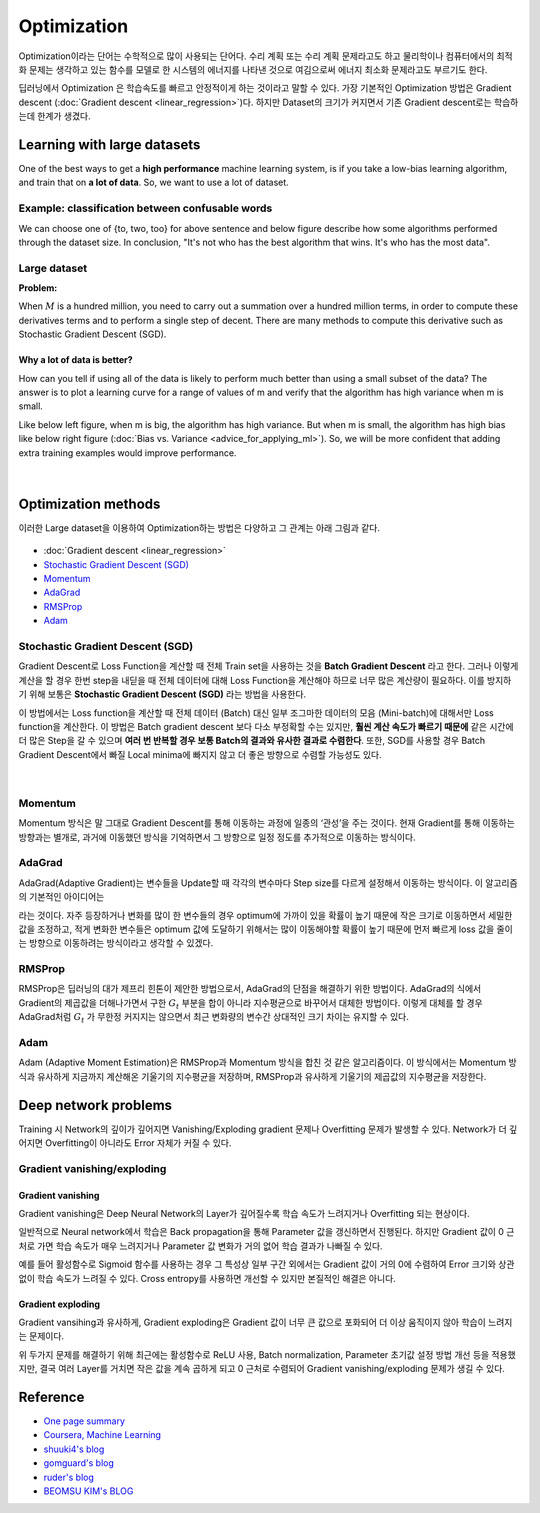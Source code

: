 ============
Optimization
============

Optimization이라는 단어는 수학적으로 많이 사용되는 단어다. 수리 계획 또는 수리 계획 문제라고도 하고 물리학이나 컴퓨터에서의 최적화 문제는 생각하고 있는 함수를 모델로 한 시스템의 에너지를 나타낸 것으로 여김으로써 에너지 최소화 문제라고도 부르기도 한다. 

딥러닝에서 Optimization 은 학습속도를 빠르고 안정적이게 하는 것이라고 말할 수 있다. 가장 기본적인 Optimization 방법은 Gradient descent (:doc:`Gradient descent <linear_regression>`)다. 하지만 Dataset의 크기가 커지면서 기존 Gradient descent로는 학습하는데 한계가 생겼다.

Learning with large datasets
=============================

One of the best ways to get a **high performance** machine learning system, is if you take a low-bias learning algorithm, and train that on **a lot of data**. So, we want to use a lot of dataset.

Example: classification between confusable words
*************************************************

.. rst-class:: centered

  For breakfast I ate _____ eggs.

We can choose one of {to, two, too} for above sentence and below figure describe how some algorithms performed through the dataset size. In conclusion, "It's not who has the best algorithm that wins. It's who has the most data".

.. figure:: img/optimization/dataset_importance.png
  :align: center
  :scale: 60%


Large dataset
*************

**Problem:**

When :math:`M` is a hundred million, you need to carry out a summation over a hundred million terms, in order to compute these derivatives terms and to perform a single step of decent. There are many methods to compute this derivative such as Stochastic Gradient Descent (SGD).

.. rst-class:: centered

  :math:`\theta_j := \theta_j - \alpha \frac{1}{m} \sum_{i=1}^{m} (h_\theta (x^{(i)}) - y^{(i)}) x_j^{(i)}`

----------------------------
Why a lot of data is better?
----------------------------

How can you tell if using all of the data is likely to perform much better than using a small subset of the data? The answer is to plot a learning curve for a range of values of m and verify that the algorithm has high variance when m is small.

Like below left figure, when m is big, the algorithm has high variance. But when m is small, the algorithm has high bias like below right figure (:doc:`Bias vs. Variance <advice_for_applying_ml>`). So, we will be more confident that adding extra training examples would improve performance.

.. figure:: img/optimization/why_a_lot_of_data_is_better.png
  :align: center
  :scale: 80%
  
.. toggle-header::
    :header: **Check: Advantage of large dataset**
    
    |
    Suppose you are facing a supervised learning problem and have a very large dataset (m = 100,000,000). How can you tell if using all of the data is likely to perform much better than using a small subset of the data (say m = 1,000)?

    \[　\] There is no need to verify this; using a larger dataset always gives much better performance.

    \[　\] Plot :math:`J_\text{train}(\theta)` as a function of the number of iterations of the optimization algorithm (such as gradient descent).

    \[　\] Plot a learning curve (:math:`J_\text{train}(\theta)` and :math:`J_\text{CV}(\theta),` plotted as a function of m) for some range of values of m (say up to m = 1,000) and verify that the algorithm has bias when m is small.

    \[　\] Plot a learning curve for a range of values of m and verify that the algorithm has high variance when m is small.

|

Optimization methods
=====================

이러한 Large dataset을 이용하여 Optimization하는 방법은 다양하고 그 관계는 아래 그림과 같다.

.. figure:: img/optimization/optimization_overview.png
  :align: center
  :scale: 40%

.. figure:: img/optimization/optimization_eq.png
  :align: center
  :scale: 20%

* :doc:`Gradient descent <linear_regression>`
* `Stochastic Gradient Descent (SGD)`_
* `Momentum`_
* `AdaGrad`_
* `RMSProp`_
* `Adam`_


Stochastic Gradient Descent (SGD)
**********************************

Gradient Descent로 Loss Function을 계산할 때 전체 Train set을 사용하는 것을 **Batch Gradient Descent** 라고 한다. 그러나 이렇게 계산을 할 경우 한번 step을 내딛을 때 전체 데이터에 대해 Loss Function을 계산해야 하므로 너무 많은 계산량이 필요하다. 이를 방지하기 위해 보통은 **Stochastic Gradient Descent (SGD)** 라는 방법을 사용한다.

이 방법에서는 Loss function을 계산할 때 전체 데이터 (Batch) 대신 일부 조그마한 데이터의 모음 (Mini-batch)에 대해서만 Loss function을 계산한다. 이 방법은 Batch gradient descent 보다 다소 부정확할 수는 있지만, **훨씬 계산 속도가 빠르기 때문에** 같은 시간에 더 많은 Step을 갈 수 있으며 **여러 번 반복할 경우 보통 Batch의 결과와 유사한 결과로 수렴한다**. 또한, SGD를 사용할 경우 Batch Gradient Descent에서 빠질 Local minima에 빠지지 않고 더 좋은 방향으로 수렴할 가능성도 있다.

.. figure:: img/optimization/bgd_vs_sgd.png
  :align: center
  :scale: 60%

.. toggle-header::
    :header: **Check: Stochastic Gradient Descent (SGD)**
    
    |
    Which of the following statements about stochastic gradient descent are true? Check all that apply.

    \[　\] When the training set size m is very large, stochastic gradient descent can be much faster than gradient descent.

    \[　\] The cost function :math:`J_\text{train}(\theta) = \frac{1}{2m}\sum_{i=1}^m (h_\theta(x^{(i)}) - y^{(i)})^2` should go down with every iteration of batch gradient descent (assuming a well-tuned learning rate \alphaα) but not necessarily with stochastic gradient descent.

    \[　\] Stochastic gradient descent is applicable only to linear regression but not to other models (such as logistic regression or neural networks).

    \[　\] Before beginning the main loop of stochastic gradient descent, it is a good idea to "shuffle" your training data into a random order.

|

Momentum
*********

Momentum 방식은 말 그대로 Gradient Descent를 통해 이동하는 과정에 일종의 ‘관성’을 주는 것이다. 현재 Gradient를 통해 이동하는 방향과는 별개로, 과거에 이동했던 방식을 기억하면서 그 방향으로 일정 정도를 추가적으로 이동하는 방식이다.

.. rst-class:: centered

    :math:`v_t = \gamma v_{t-1} + \eta \nabla_{\theta}J(\theta)`


AdaGrad 
********

AdaGrad(Adaptive Gradient)는 변수들을 Update할 때 각각의 변수마다 Step size를 다르게 설정해서 이동하는 방식이다. 이 알고리즘의 기본적인 아이디어는

.. rst-class:: centered

    *‘지금까지 많이 변화하지 않은 변수들은 Step size를 크게 하고, 지금까지 많이 변화했던 변수들은 Step size를 작게 하자’*

라는 것이다. 자주 등장하거나 변화를 많이 한 변수들의 경우 optimum에 가까이 있을 확률이 높기 때문에 작은 크기로 이동하면서 세밀한 값을 조정하고, 적게 변화한 변수들은 optimum 값에 도달하기 위해서는 많이 이동해야할 확률이 높기 때문에 먼저 빠르게 loss 값을 줄이는 방향으로 이동하려는 방식이라고 생각할 수 있겠다.

.. rst-class:: centered

    :math:`G_{t} = G_{t-1} + (\nabla_{\theta}J(\theta_t))^2`

    :math:`\theta_{t+1} = \theta_t - \frac{\eta}{\sqrt{G_t + \epsilon}} \cdot \nabla_{\theta}J(\theta_t)`


RMSProp
********

RMSProp은 딥러닝의 대가 제프리 힌톤이 제안한 방법으로서, AdaGrad의 단점을 해결하기 위한 방법이다. AdaGrad의 식에서 Gradient의 제곱값을 더해나가면서 구한 :math:`G_t` 부분을 합이 아니라 지수평균으로 바꾸어서 대체한 방법이다. 이렇게 대체를 할 경우 AdaGrad처럼 :math:`G_t` 가 무한정 커지지는 않으면서 최근 변화량의 변수간 상대적인 크기 차이는 유지할 수 있다.


.. rst-class:: centered

    :math:`G = \gamma G + (1-\gamma)(\nabla_{\theta}J(\theta_t))^2`

    :math:`\theta = \theta - \frac{\eta}{\sqrt{G + \epsilon}} \cdot \nabla_{\theta}J(\theta_t)`


Adam
*****

Adam (Adaptive Moment Estimation)은 RMSProp과 Momentum 방식을 합친 것 같은 알고리즘이다. 이 방식에서는 Momentum 방식과 유사하게 지금까지 계산해온 기울기의 지수평균을 저장하며, RMSProp과 유사하게 기울기의 제곱값의 지수평균을 저장한다.

.. rst-class:: centered

    :math:`m_t = \beta_1 m_{t-1} + (1-\beta_1)\nabla_\theta J(\theta)`

    :math:`v_t = \beta_2 v_{t-1} + (1-\beta_2)(\nabla_\theta J(\theta))^2`


Deep network problems
======================

Training 시 Network의 깊이가 깊어지면 Vanishing/Exploding gradient 문제나 Overfitting 문제가 발생할 수 있다. Network가 더 깊어지면 Overfitting이 아니라도 Error 자체가 커질 수 있다.

Gradient vanishing/exploding
*****************************

-------------------
Gradient vanishing
-------------------

Gradient vanishing은 Deep Neural Network의 Layer가 깊어질수록 학습 속도가 느려지거나 Overfitting 되는 현상이다.

일반적으로 Neural network에서 학습은 Back propagation을 통해 Parameter 값을 갱신하면서 진행된다. 하지만 Gradient 값이 0 근처로 가면 학습 속도가 매우 느려지거나 Parameter 값 변화가 거의 없어 학습 결과가 나빠질 수 있다.

예를 들어 활성함수로 Sigmoid 함수를 사용하는 경우 그 특성상 일부 구간 외에서는 Gradient 값이 거의 0에 수렴하여 Error 크기와 상관없이 학습 속도가 느려질 수 있다. Cross entropy를 사용하면 개선할 수 있지만 본질적인 해결은 아니다.

-------------------
Gradient exploding
-------------------

Gradient vansihing과 유사하게, Gradient exploding은 Gradient 값이 너무 큰 값으로 포화되어 더 이상 움직이지 않아 학습이 느려지는 문제이다.


위 두가지 문제를 해결하기 위해 최근에는 활성함수로 ReLU 사용, Batch normalization, Parameter 초기값 설정 방법 개선 등을 적용했지만, 결국 여러 Layer를 거치면 작은 값을 계속 곱하게 되고 0 근처로 수렴되어 Gradient vanishing/exploding 문제가 생길 수 있다.


Reference
==========

* `One page summary <https://docs.google.com/document/d/1qNFSVIP2z0CJikiZgzJwbSIPCFe0lAntxxfcE2ypsg4/edit?usp=sharing>`_
* `Coursera, Machine Learning <https://www.coursera.org/learn/machine-learning>`_
* `shuuki4's blog <http://shuuki4.github.io/deep%20learning/2016/05/20/Gradient-Descent-Algorithm-Overview.html>`_
* `gomguard's blog <https://gomguard.tistory.com/187>`_
* `ruder's blog <http://ruder.io/optimizing-gradient-descent/index.html>`_
* `BEOMSU KIM's BLOG <http://shuuki4.github.io/deep%20learning/2016/05/20/Gradient-Descent-Algorithm-Overview.html>`_
